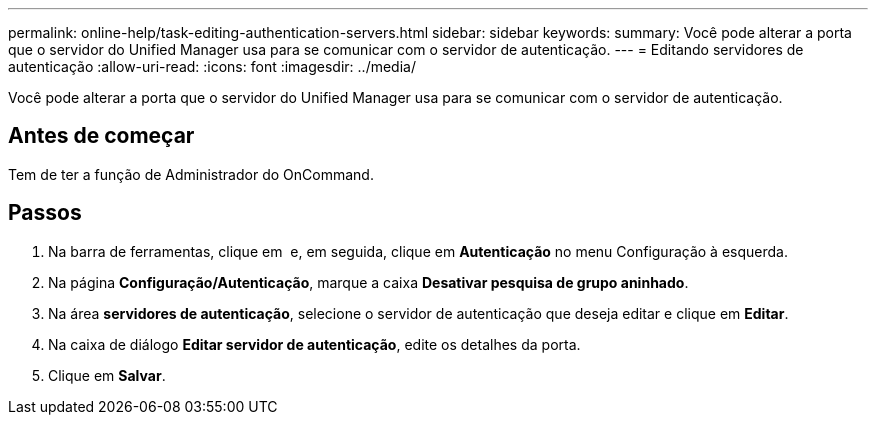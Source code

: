 ---
permalink: online-help/task-editing-authentication-servers.html 
sidebar: sidebar 
keywords:  
summary: Você pode alterar a porta que o servidor do Unified Manager usa para se comunicar com o servidor de autenticação. 
---
= Editando servidores de autenticação
:allow-uri-read: 
:icons: font
:imagesdir: ../media/


[role="lead"]
Você pode alterar a porta que o servidor do Unified Manager usa para se comunicar com o servidor de autenticação.



== Antes de começar

Tem de ter a função de Administrador do OnCommand.



== Passos

. Na barra de ferramentas, clique em *image:../media/clusterpage-settings-icon.gif[""]* e, em seguida, clique em *Autenticação* no menu Configuração à esquerda.
. Na página *Configuração/Autenticação*, marque a caixa *Desativar pesquisa de grupo aninhado*.
. Na área *servidores de autenticação*, selecione o servidor de autenticação que deseja editar e clique em *Editar*.
. Na caixa de diálogo *Editar servidor de autenticação*, edite os detalhes da porta.
. Clique em *Salvar*.

